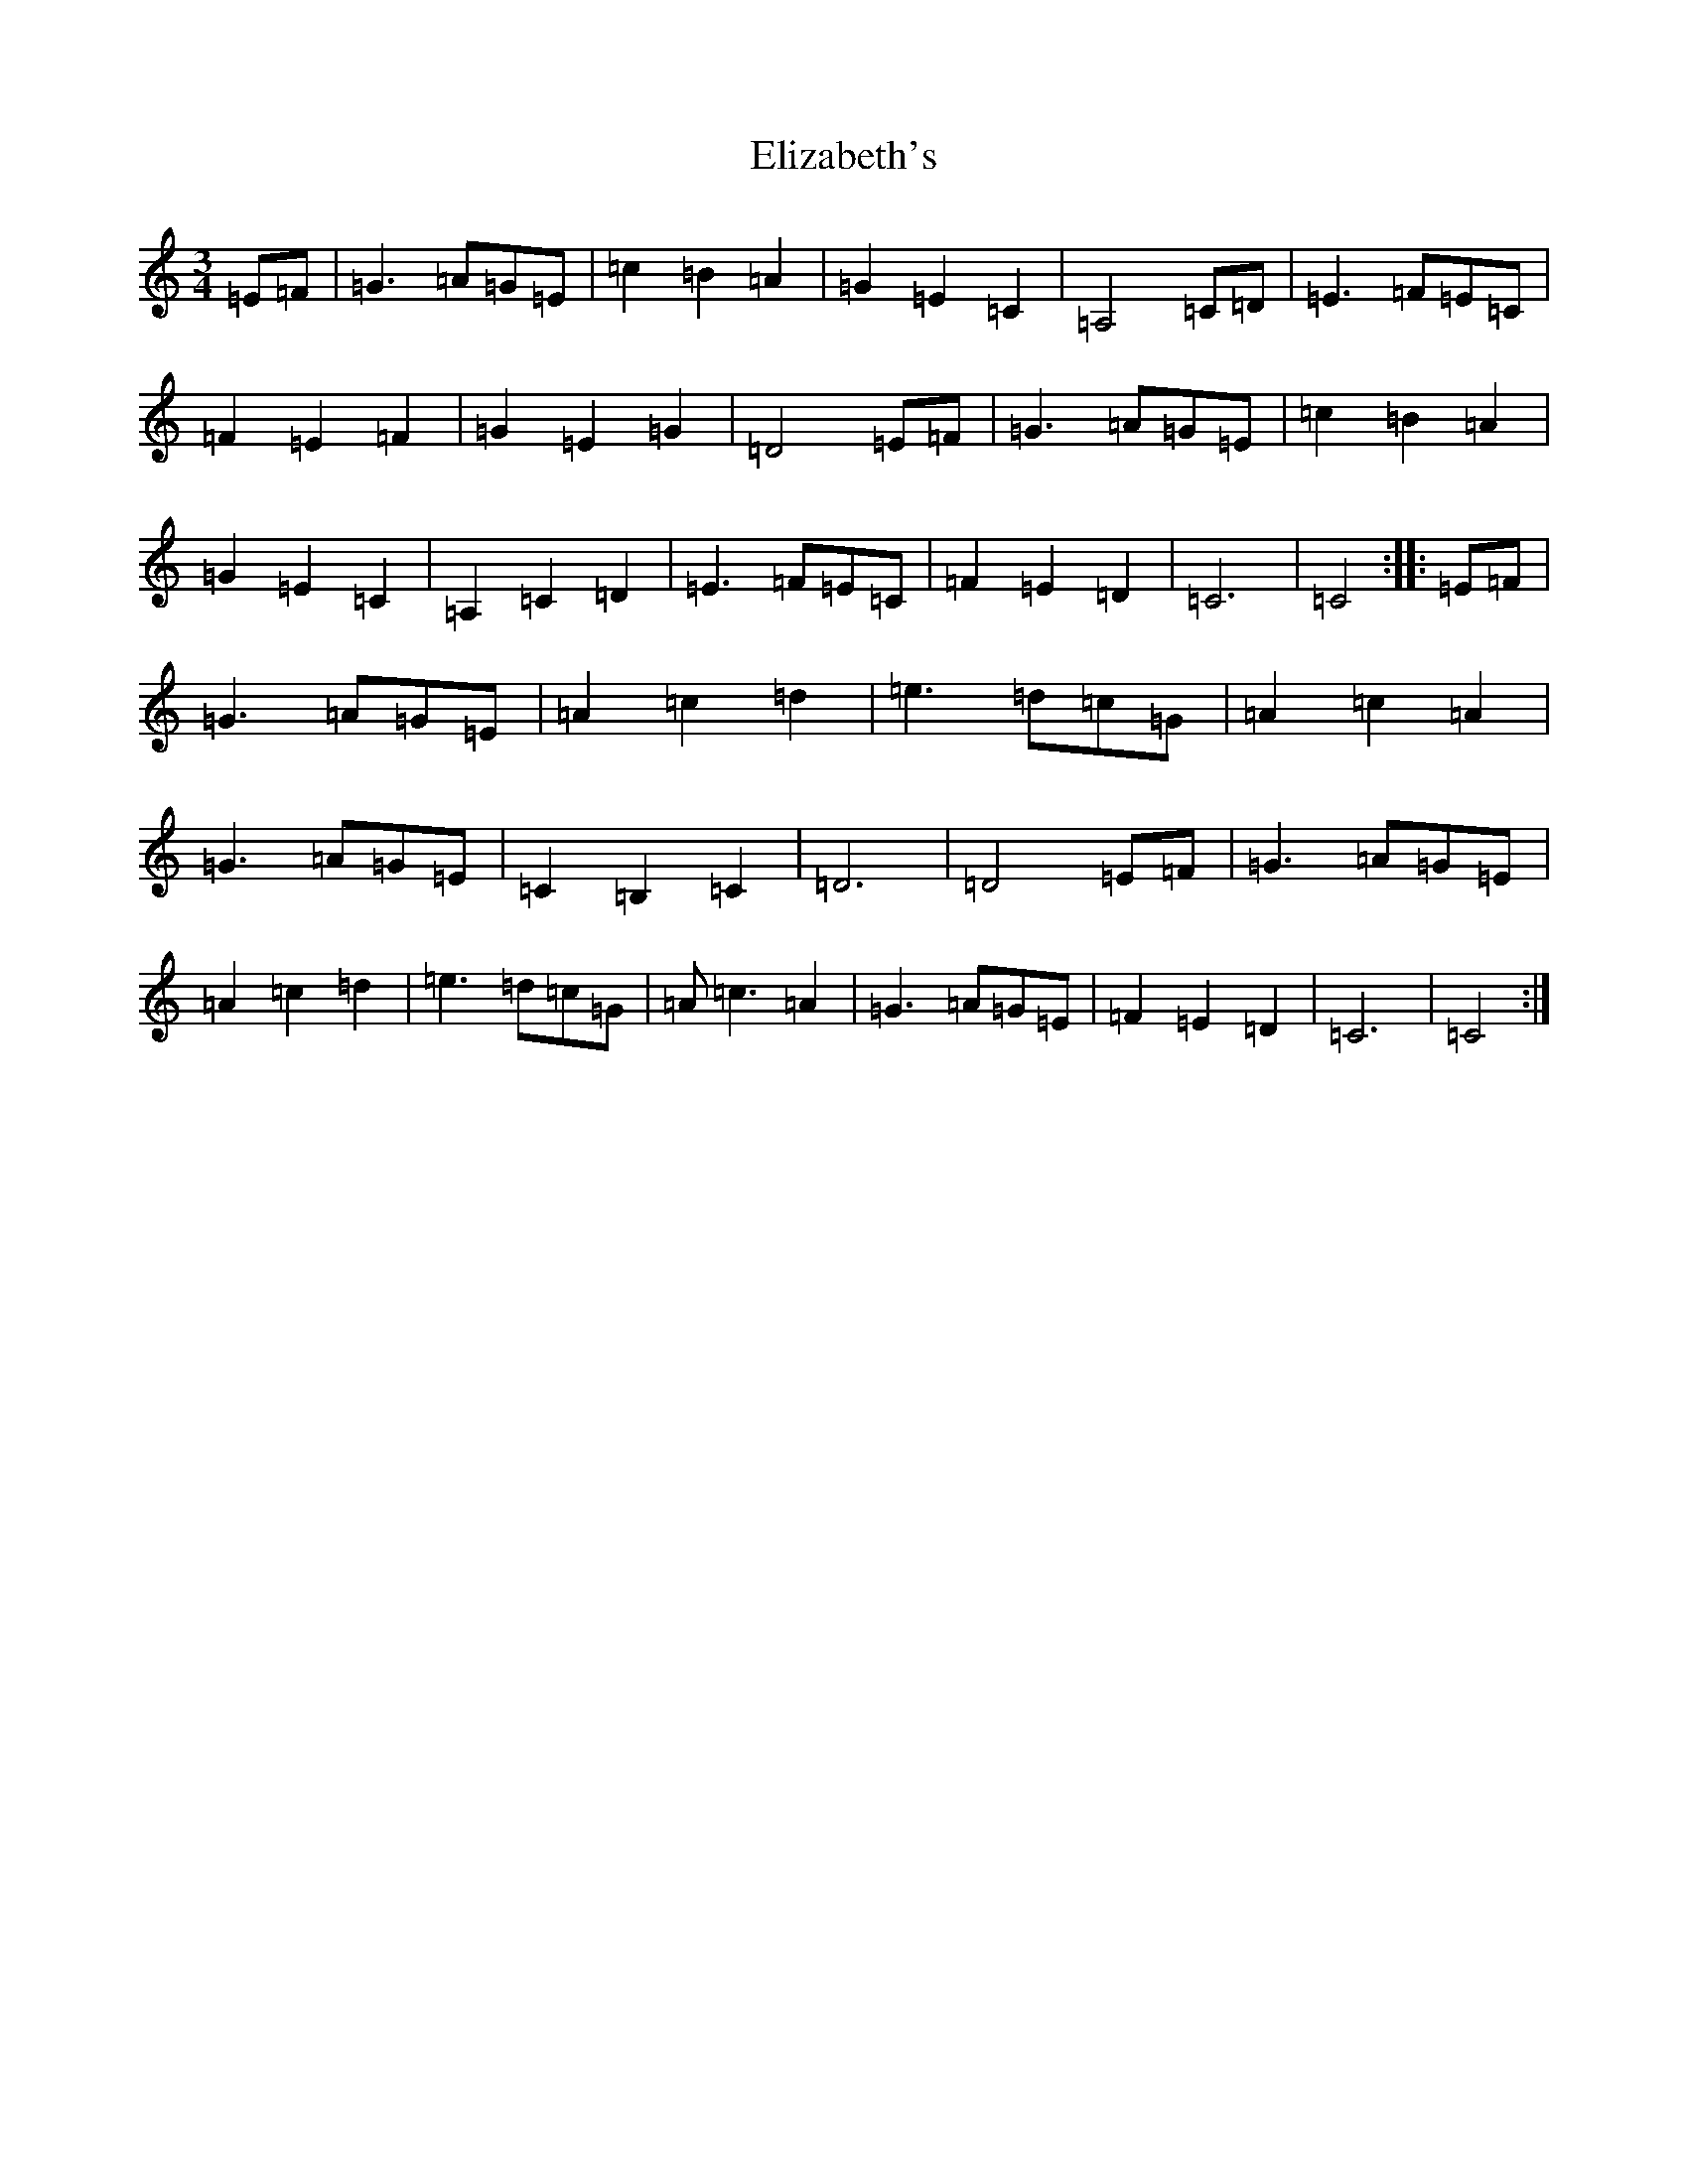 X: 6110
T: Elizabeth's
S: https://thesession.org/tunes/13579#setting24036
R: waltz
M:3/4
L:1/8
K: C Major
=E=F|=G3=A=G=E|=c2=B2=A2|=G2=E2=C2|=A,4=C=D|=E3=F=E=C|=F2=E2=F2|=G2=E2=G2|=D4=E=F|=G3=A=G=E|=c2=B2=A2|=G2=E2=C2|=A,2=C2=D2|=E3=F=E=C|=F2=E2=D2|=C6|=C4:||:=E=F|=G3=A=G=E|=A2=c2=d2|=e3=d=c=G|=A2=c2=A2|=G3=A=G=E|=C2=B,2=C2|=D6|=D4=E=F|=G3=A=G=E|=A2=c2=d2|=e3=d=c=G|=A=c3=A2|=G3=A=G=E|=F2=E2=D2|=C6|=C4:|